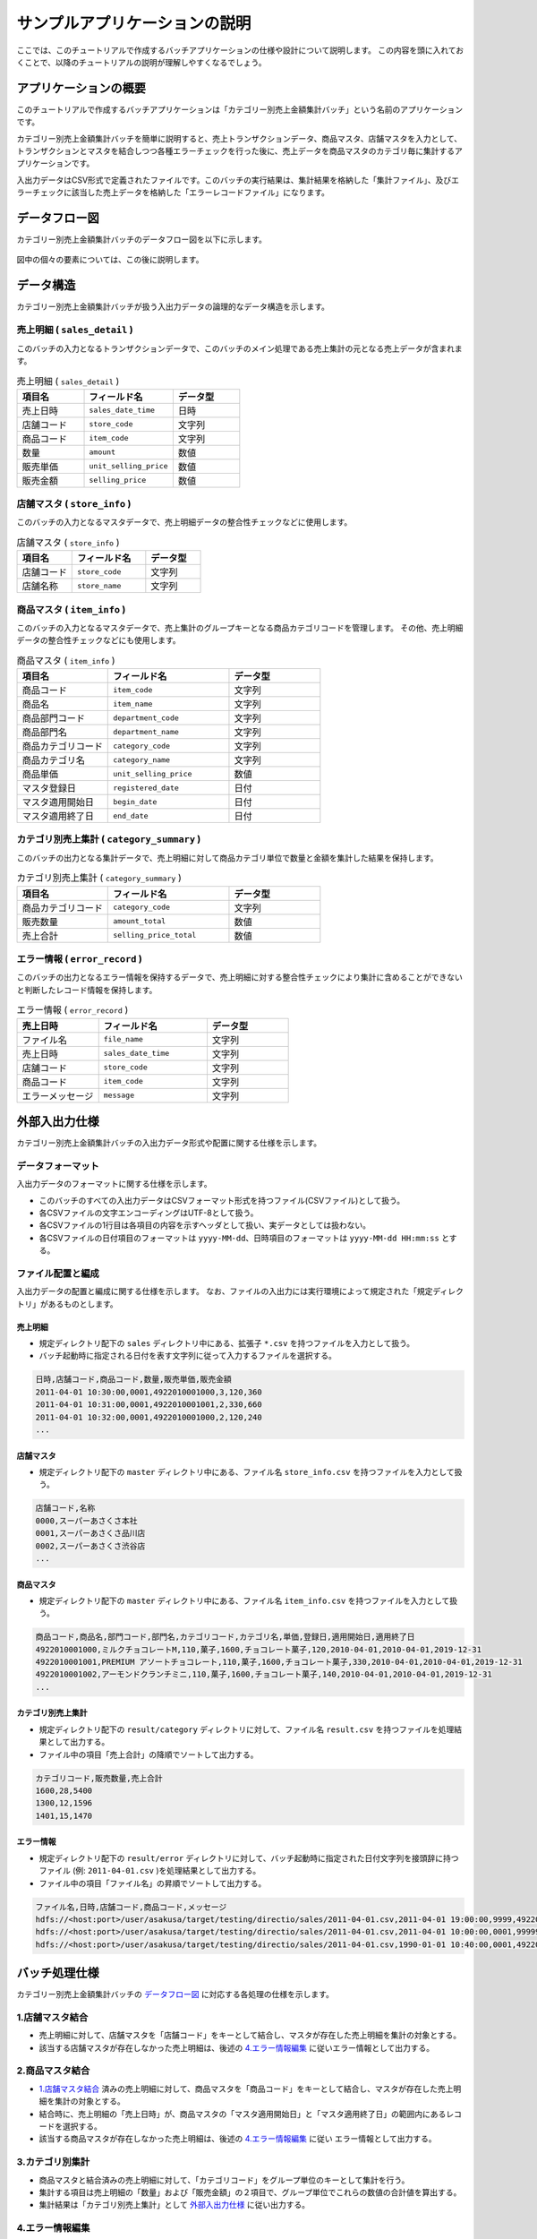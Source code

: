 ==============================
サンプルアプリケーションの説明
==============================

ここでは、このチュートリアルで作成するバッチアプリケーションの仕様や設計について説明します。
この内容を頭に入れておくことで、以降のチュートリアルの説明が理解しやすくなるでしょう。

アプリケーションの概要
======================

このチュートリアルで作成するバッチアプリケーションは「カテゴリー別売上金額集計バッチ」という名前のアプリケーションです。

カテゴリー別売上金額集計バッチを簡単に説明すると、売上トランザクションデータ、商品マスタ、店舗マスタを入力として、
トランザクションとマスタを結合しつつ各種エラーチェックを行った後に、売上データを商品マスタのカテゴリ毎に集計するアプリケーションです。

入出力データはCSV形式で定義されたファイルです。このバッチの実行結果は、集計結果を格納した「集計ファイル」、及びエラーチェックに該当した売上データを格納した「エラーレコードファイル」になります。

.. _example-app-dataflow:

データフロー図
==============

カテゴリー別売上金額集計バッチのデータフロー図を以下に示します。

..  figure:: images/example-app-dataflow.png

図中の個々の要素については、この後に説明します。

.. _example-app-data-schema:

データ構造
==========

カテゴリー別売上金額集計バッチが扱う入出力データの論理的なデータ構造を示します。

.. _example-app-data-schema-sales_detail:

売上明細 ( ``sales_detail`` )
-----------------------------

このバッチの入力となるトランザクションデータで、このバッチのメイン処理である売上集計の元となる売上データが含まれます。

..  list-table:: 売上明細 ( ``sales_detail`` )
    :widths: 3 4 3
    :header-rows: 1

    * - 項目名
      - フィールド名
      - データ型
    * - 売上日時
      - ``sales_date_time``
      - 日時
    * - 店舗コード
      - ``store_code``
      - 文字列
    * - 商品コード
      - ``item_code``
      - 文字列
    * - 数量
      - ``amount``
      - 数値
    * - 販売単価
      - ``unit_selling_price``
      - 数値
    * - 販売金額
      - ``selling_price``
      - 数値

.. _example-app-data-schema-store_info:

店舗マスタ ( ``store_info`` )
-----------------------------

このバッチの入力となるマスタデータで、売上明細データの整合性チェックなどに使用します。

..  list-table:: 店舗マスタ ( ``store_info`` )
    :widths: 3 4 3
    :header-rows: 1

    * - 項目名
      - フィールド名
      - データ型
    * - 店舗コード
      - ``store_code``
      - 文字列
    * - 店舗名称
      - ``store_name``
      - 文字列

.. _example-app-data-schema-item_info:

商品マスタ ( ``item_info`` )
----------------------------

このバッチの入力となるマスタデータで、売上集計のグループキーとなる商品カテゴリコードを管理します。
その他、売上明細データの整合性チェックなどにも使用します。

..  list-table:: 商品マスタ ( ``item_info`` )
    :widths: 3 4 3
    :header-rows: 1

    * - 項目名
      - フィールド名
      - データ型
    * - 商品コード
      - ``item_code``
      - 文字列
    * - 商品名
      - ``item_name``
      - 文字列
    * - 商品部門コード
      - ``department_code``
      - 文字列
    * - 商品部門名
      - ``department_name``
      - 文字列
    * - 商品カテゴリコード
      - ``category_code``
      - 文字列
    * - 商品カテゴリ名
      - ``category_name``
      - 文字列
    * - 商品単価
      - ``unit_selling_price``
      - 数値
    * - マスタ登録日
      - ``registered_date``
      - 日付
    * - マスタ適用開始日
      - ``begin_date``
      - 日付
    * - マスタ適用終了日
      - ``end_date``
      - 日付

.. _example-app-data-schema-category_summary:

カテゴリ別売上集計 ( ``category_summary`` )
-------------------------------------------

このバッチの出力となる集計データで、売上明細に対して商品カテゴリ単位で数量と金額を集計した結果を保持します。

..  list-table:: カテゴリ別売上集計 ( ``category_summary`` )
    :widths: 3 4 3
    :header-rows: 1

    * - 項目名
      - フィールド名
      - データ型
    * - 商品カテゴリコード
      - ``category_code``
      - 文字列
    * - 販売数量
      - ``amount_total``
      - 数値
    * - 売上合計
      - ``selling_price_total``
      - 数値

.. _example-app-data-schema-error_record:

エラー情報 ( ``error_record`` )
-------------------------------

このバッチの出力となるエラー情報を保持するデータで、売上明細に対する整合性チェックにより集計に含めることができないと判断したレコード情報を保持します。

..  list-table:: エラー情報 ( ``error_record`` )
    :widths: 3 4 3
    :header-rows: 1

    * - 売上日時
      - フィールド名
      - データ型
    * - ファイル名
      - ``file_name``
      - 文字列
    * - 売上日時
      - ``sales_date_time``
      - 文字列
    * - 店舗コード
      - ``store_code``
      - 文字列
    * - 商品コード
      - ``item_code``
      - 文字列
    * - エラーメッセージ
      - ``message``
      - 文字列

外部入出力仕様
==============

カテゴリー別売上金額集計バッチの入出力データ形式や配置に関する仕様を示します。

.. _example-app-data-format:

データフォーマット
------------------

入出力データのフォーマットに関する仕様を示します。

* このバッチのすべての入出力データはCSVフォーマット形式を持つファイル(CSVファイル)として扱う。
* 各CSVファイルの文字エンコーディングはUTF-8として扱う。
* 各CSVファイルの1行目は各項目の内容を示すヘッダとして扱い、実データとしては扱わない。
* 各CSVファイルの日付項目のフォーマットは ``yyyy-MM-dd``、日時項目のフォーマットは ``yyyy-MM-dd HH:mm:ss`` とする。

.. _example-app-fileio-deployment:

ファイル配置と編成
------------------

入出力データの配置と編成に関する仕様を示します。
なお、ファイルの入出力には実行環境によって規定された「規定ディレクトリ」があるものとします。

売上明細
~~~~~~~~

* 規定ディレクトリ配下の ``sales`` ディレクトリ中にある、拡張子 ``*.csv`` を持つファイルを入力として扱う。
* バッチ起動時に指定される日付を表す文字列に従って入力するファイルを選択する。

..  code-block:: text

    日時,店舗コード,商品コード,数量,販売単価,販売金額
    2011-04-01 10:30:00,0001,4922010001000,3,120,360
    2011-04-01 10:31:00,0001,4922010001001,2,330,660
    2011-04-01 10:32:00,0001,4922010001000,2,120,240
    ...

店舗マスタ
~~~~~~~~~~

* 規定ディレクトリ配下の ``master`` ディレクトリ中にある、ファイル名 ``store_info.csv`` を持つファイルを入力として扱う。

..  code-block:: text

    店舗コード,名称
    0000,スーパーあさくさ本社
    0001,スーパーあさくさ品川店
    0002,スーパーあさくさ渋谷店
    ...

商品マスタ
~~~~~~~~~~

* 規定ディレクトリ配下の ``master`` ディレクトリ中にある、ファイル名 ``item_info.csv`` を持つファイルを入力として扱う。

..  code-block:: text

    商品コード,商品名,部門コード,部門名,カテゴリコード,カテゴリ名,単価,登録日,適用開始日,適用終了日
    4922010001000,ミルクチョコレートM,110,菓子,1600,チョコレート菓子,120,2010-04-01,2010-04-01,2019-12-31
    4922010001001,PREMIUM アソートチョコレート,110,菓子,1600,チョコレート菓子,330,2010-04-01,2010-04-01,2019-12-31
    4922010001002,アーモンドクランチミニ,110,菓子,1600,チョコレート菓子,140,2010-04-01,2010-04-01,2019-12-31
    ...

カテゴリ別売上集計
~~~~~~~~~~~~~~~~~~

* 規定ディレクトリ配下の ``result/category`` ディレクトリに対して、ファイル名 ``result.csv`` を持つファイルを処理結果として出力する。
* ファイル中の項目「売上合計」の降順でソートして出力する。

..  code-block:: text

    カテゴリコード,販売数量,売上合計
    1600,28,5400
    1300,12,1596
    1401,15,1470

エラー情報
~~~~~~~~~~

* 規定ディレクトリ配下の ``result/error`` ディレクトリに対して、バッチ起動時に指定された日付文字列を接頭辞に持つファイル (例: ``2011-04-01.csv`` )を処理結果として出力する。
* ファイル中の項目「ファイル名」の昇順でソートして出力する。

..  code-block:: text

    ファイル名,日時,店舗コード,商品コード,メッセージ
    hdfs://<host:port>/user/asakusa/target/testing/directio/sales/2011-04-01.csv,2011-04-01 19:00:00,9999,4922010001000,店舗不明
    hdfs://<host:port>/user/asakusa/target/testing/directio/sales/2011-04-01.csv,2011-04-01 10:00:00,0001,9999999999999,商品不明
    hdfs://<host:port>/user/asakusa/target/testing/directio/sales/2011-04-01.csv,1990-01-01 10:40:00,0001,4922010001000,商品不明

バッチ処理仕様
==============

カテゴリー別売上金額集計バッチの `データフロー図`_ に対応する各処理の仕様を示します。

.. _example-app-process-join-store:

1.店舗マスタ結合
----------------

* 売上明細に対して、店舗マスタを「店舗コード」をキーとして結合し、マスタが存在した売上明細を集計の対象とする。
* 該当する店舗マスタが存在しなかった売上明細は、後述の `4.エラー情報編集`_ に従いエラー情報として出力する。

.. _example-app-process-join-item:

2.商品マスタ結合
----------------

* `1.店舗マスタ結合`_ 済みの売上明細に対して、商品マスタを「商品コード」をキーとして結合し、マスタが存在した売上明細を集計の対象とする。
* 結合時に、売上明細の「売上日時」が、商品マスタの「マスタ適用開始日」と「マスタ適用終了日」の範囲内にあるレコードを選択する。
* 該当する商品マスタが存在しなかった売上明細は、後述の `4.エラー情報編集`_ に従い エラー情報として出力する。

.. _example-app-process-summarize:

3.カテゴリ別集計
----------------

* 商品マスタと結合済みの売上明細に対して、「カテゴリコード」をグループ単位のキーとして集計を行う。
* 集計する項目は売上明細の「数量」および「販売金額」の２項目で、グループ単位でこれらの数値の合計値を算出する。
* 集計結果は「カテゴリ別売上集計」として `外部入出力仕様`_ に従い出力する。

.. _example-app-process-errorinfo:

4.エラー情報編集
----------------

* `1.店舗マスタ結合`_ でマスタが存在しなかった売上明細は、エラーメッセージ「 ``店舗不明`` 」を含むエラー情報として `外部入出力仕様`_ に従い出力する。
* `2.商品マスタ結合`_ でマスタが存在しなかった売上明細は、エラーメッセージ「 ``商品不明`` 」を含むエラー情報として `外部入出力仕様`_ に従い出力する。
